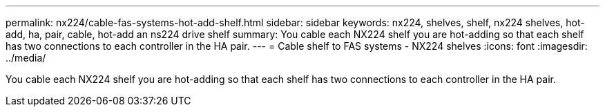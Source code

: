 ---
permalink: nx224/cable-fas-systems-hot-add-shelf.html
sidebar: sidebar
keywords: nx224, shelves, shelf, nx224 shelves, hot-add, ha, pair, cable, hot-add an ns224 drive shelf
summary: You cable each NX224 shelf you are hot-adding so that each shelf has two connections to each controller in the HA pair.
---
= Cable shelf to FAS systems - NX224 shelves
:icons: font
:imagesdir: ../media/

[.lead]
You cable each NX224 shelf you are hot-adding so that each shelf has two connections to each controller in the HA pair.

